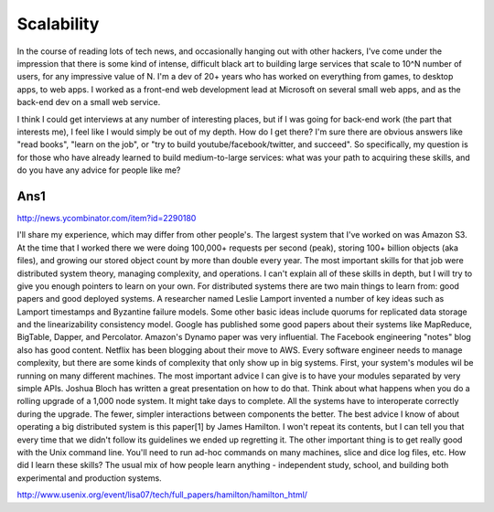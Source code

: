 Scalability
==============

In the course of reading lots of tech news, and occasionally hanging out with other hackers, I've come under the impression that there is some kind of intense, difficult black art to building large services that scale to 10^N number of users, for any impressive value of N.
I'm a dev of 20+ years who has worked on everything from games, to desktop apps, to web apps. I worked as a front-end web development lead at Microsoft on several small web apps, and as the back-end dev on a small web service.

I think I could get interviews at any number of interesting places, but if I was going for back-end work (the part that interests me), I feel like I would simply be out of my depth. How do I get there? I'm sure there are obvious answers like "read books", "learn on the job", or "try to build youtube/facebook/twitter, and succeed". So specifically, my question is for those who have already learned to build medium-to-large services: what was your path to acquiring these skills, and do you have any advice for people like me?

Ans1
-------

http://news.ycombinator.com/item?id=2290180

I'll share my experience, which may differ from other people's. The largest system that I've worked on was Amazon S3. At the time that I worked there we were doing 100,000+ requests per second (peak), storing 100+ billion objects (aka files), and growing our stored object count by more than double every year. The most important skills for that job were distributed system theory, managing complexity, and operations. I can't explain all of these skills in depth, but I will try to give you enough pointers to learn on your own.
For distributed systems there are two main things to learn from: good papers and good deployed systems. A researcher named Leslie Lamport invented a number of key ideas such as Lamport timestamps and Byzantine failure models. Some other basic ideas include quorums for replicated data storage and the linearizability consistency model. Google has published some good papers about their systems like MapReduce, BigTable, Dapper, and Percolator. Amazon's Dynamo paper was very influential. The Facebook engineering "notes" blog also has good content. Netflix has been blogging about their move to AWS.
Every software engineer needs to manage complexity, but there are some kinds of complexity that only show up in big systems. First, your system's modules wil be running on many different machines. The most important advice I can give is to have your modules separated by very simple APIs. Joshua Bloch has written a great presentation on how to do that. Think about what happens when you do a rolling upgrade of a 1,000 node system. It might take days to complete. All the systems have to interoperate correctly during the upgrade. The fewer, simpler interactions between components the better.
The best advice I know of about operating a big distributed system is this paper[1] by James Hamilton. I won't repeat its contents, but I can tell you that every time that we didn't follow its guidelines we ended up regretting it. The other important thing is to get really good with the Unix command line. You'll need to run ad-hoc commands on many machines, slice and dice log files, etc.
How did I learn these skills? The usual mix of how people learn anything - independent study, school, and building both experimental and production systems.

http://www.usenix.org/event/lisa07/tech/full_papers/hamilton/hamilton_html/
